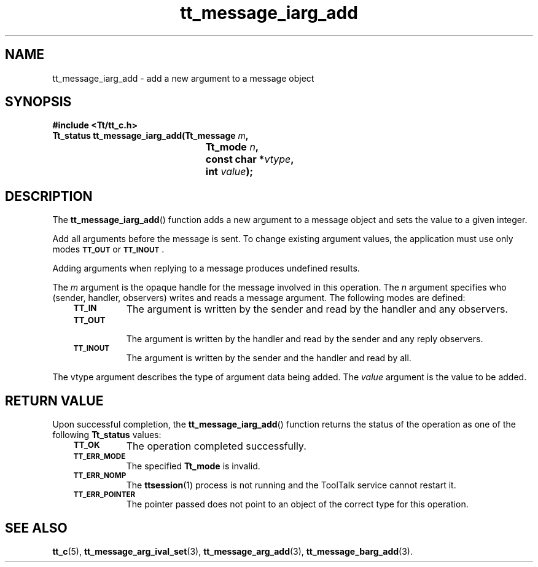 .de Lc
.\" version of .LI that emboldens its argument
.TP \\n()Jn
\s-1\f3\\$1\f1\s+1
..
.TH tt_message_iarg_add 3 "1 March 1996" "ToolTalk 1.3" "ToolTalk Functions"
.BH "1 March 1996"
.\" CDE Common Source Format, Version 1.0.0
.\" (c) Copyright 1993, 1994 Hewlett-Packard Company
.\" (c) Copyright 1993, 1994 International Business Machines Corp.
.\" (c) Copyright 1993, 1994 Sun Microsystems, Inc.
.\" (c) Copyright 1993, 1994 Novell, Inc.
.IX "tt_message_iarg_add" "" "tt_message_iarg_add(3)" ""
.SH NAME
tt_message_iarg_add \- add a new argument to a message object
.SH SYNOPSIS
.ft 3
.nf
#include <Tt/tt_c.h>
.sp 0.5v
.ta \w'Tt_status tt_message_iarg_add('u
Tt_status tt_message_iarg_add(Tt_message \f2m\fP,
	Tt_mode \f2n\fP,
	const char *\f2vtype\fP,
	int \f2value\fP);
.PP
.fi
.SH DESCRIPTION
The
.BR tt_message_iarg_add (\|)
function
adds a new argument to a message object and sets the value to a given
integer.
.PP
Add all arguments before the message is sent.
To change existing argument values, the application must use only modes
.BR \s-1TT_OUT\s+1
or
.BR \s-1TT_INOUT\s+1 .
.PP
Adding arguments when replying to a message produces undefined results.
.PP
The
.I m
argument is the opaque handle for the message involved in this operation.
The
.I n
argument specifies who (sender, handler, observers)
writes and reads a message argument.
The following modes are defined:
.PP
.RS 3
.nr )J 8
.Lc TT_IN
The argument is written by the sender and read by the
handler and any observers.
.Lc TT_OUT
.br
The argument is written by the handler and read by the
sender and any reply observers.
.Lc TT_INOUT
.br
The argument is written by the sender and the
handler and read by all.
.PP
.RE
.nr )J 0
.PP
The
vtype
argument describes the type of argument data being added.
The
.I value
argument is the value to be added.
.SH "RETURN VALUE"
Upon successful completion, the
.BR tt_message_iarg_add (\|)
function returns the status of the operation as one of the following
.B Tt_status
values:
.PP
.RS 3
.nr )J 8
.Lc TT_OK
The operation completed successfully.
.Lc TT_ERR_MODE
.br
The specified
.B Tt_mode
is invalid.
.Lc TT_ERR_NOMP
.br
The
.BR ttsession (1)
process is not running and the ToolTalk service cannot restart it.
.Lc TT_ERR_POINTER
.br
The pointer passed does not point to an object of
the correct type for this operation.
.PP
.RE
.nr )J 0
.SH "SEE ALSO"
.na
.BR tt_c (5),
.BR tt_message_arg_ival_set (3),
.BR tt_message_arg_add (3),
.BR tt_message_barg_add (3).
